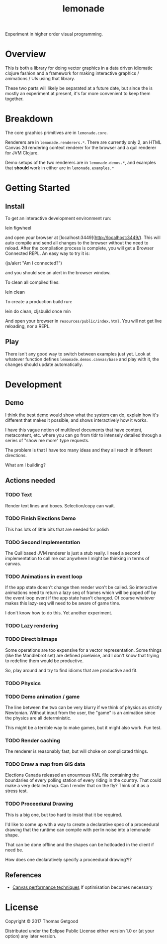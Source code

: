 #+TITLE: lemonade

Experiment in higher order visual programming.

* Overview
	This is both a library for doing vector graphics in a data driven idiomatic
	clojure fashion and a framework for making interactive graphics / animations /
	UIs using that library.

	These two parts will likely be separated at a future date, but since the is
	mostly an experiment at present, it's far more convenient to keep them
	together.

* Breakdown
	The core graphics primitives are in =lemonade.core=.

	Renderers are in =lemonade.renderers.*=. There are currently only 2, an HTML
	Canvas 2d rendering context renderer for the browser and a quil renderer for
	JVM Clojure.

	Demo setups of the two renderers are in =lemonade.demos.*=, and examples that
	*should* work in either are in =lemonade.examples.*=

* Getting Started
** Install
	 To get an interactive development environment run:

	 lein figwheel

	 and open your browser at [localhost:3449](http://localhost:3449/).  This will
	 auto compile and send all changes to the browser without the need to
	 reload. After the compilation process is complete, you will get a Browser
	 Connected REPL. An easy way to try it is:

	 (js/alert "Am I connected?")

	 and you should see an alert in the browser window.

	 To clean all compiled files:

	 lein clean

	 To create a production build run:

	 lein do clean, cljsbuild once min

	 And open your browser in =resources/public/index.html=. You will not get live
	 reloading, nor a REPL.

** Play
	 There isn't any good way to switch between examples just yet. Look at
	 whatever function defines =lemonade.demos.canvas/base= and play with it, the
	 changes should update automatically.

* Development
** Demo
	 I think the best demo would show what the system can do, explain how it's
	 different that makes it possible, and shows interactively how it works.

	 I have this vague notion of multilevel documents that have content,
	 metacontent, etc. where you can go from tldr to intensely detailed through a
	 series of "show me more" type requests.

	 The problem is that I have too many ideas and they all reach in different
	 directions.

	 What am I building?
** Actions needed
*** TODO Text
	 Render text lines and boxes. Selection/copy can wait.
*** TODO Finish Elections Demo
		This has lots of little bits that are needed for polish
*** TODO Second Implementation
		The Quil based JVM renderer is just a stub really. I need a second
		implementation to call me out anywhere I might be thinking in terms of
		canvas.
*** TODO Animations in event loop
		If the app state doesn't change then render won't be called. So interactive
		animations need to return a lazy seq of frames which will be poped off by
		the event loop event if the app state hasn't changed. Of course whatever
		makes this lazy-seq will need to be aware of game time.

		I don't know how to do this. Yet another experiment.
*** TODO Lazy rendering
*** TODO Direct bitmaps
		Some operations are too expensive for a vector representation. Some things
		(like the Mandlebrot set) are defined pixelwise, and I don't know that
		trying to redefine them would be productive.

		So, play around and try to find idioms that are productive and fit.

*** TODO Physics
*** TODO Demo animation / game
		The line between the two can be very blurry if we think of physics as
		strictly Newtonian. Without input from the user, the "game" is an animation
		since the physics are all deterministic.

		This might be a terrible way to make games, but it might also work. Fun test.

*** TODO Render caching
		The renderer is reasonably fast, but will choke on complicated things.
*** TODO Draw a map from GIS data
		Elections Canada released an enourmous KML file containing the boundaries of
		every polling station of every riding in the country. That could make a very
		detailed map. Can I render that on the fly? Think of it as a stress test.
*** TODO Proceedural Drawing
		This is a big one, but too hard to insist that it be required.

		I'd like to come up with a way to create a declarative spec of a proceedural
		drawing that the runtime can compile with perlin noise into a lemonade
		shape.

		That can be done offline and the shapes can be hotloaded in the client if
		need be.

		How does one declaratively specify a proceedural drawing?!?

** References
	 - [[https://www.html5rocks.com/en/tutorials/canvas/performance/][Canvas performance techniques]]
		 If optimisation becomes necessary

* License

	Copyright © 2017 Thomas Getgood

	Distributed under the Eclipse Public License either version 1.0 or (at your
	option) any later version.
